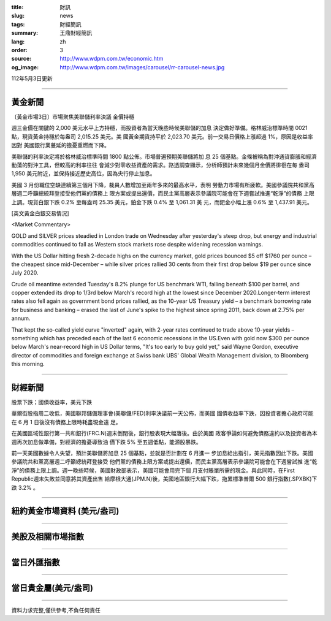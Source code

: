 :title: 財訊
:slug: news
:tags: 財經簡訊
:summary: 王鼎財經簡訊
:lang: zh
:order: 3
:source: http://www.wdpm.com.tw/economic.htm
:og_image: http://www.wdpm.com.tw/images/carousel/rr-carousel-news.jpg

112年5月3日更新

----

黃金新聞
++++++++

〔黃金市場3日〕市場聚焦美聯儲利率決議 金價持穩

週三金價在關鍵的 2,000 美元水平上方持穩，而投資者為當天晚些時候美聯儲的加息
決定做好準備。格林威治標準時間 0021 點，現貨黃金持穩於每盎司 2,015.25 美元。美
國黃金期貨持平於 2,023.70 美元。前一交易日價格上漲超過 1%，原因是收益率因對
美國銀行業蔓延的擔憂重燃而下降。

美聯儲的利率決定將於格林威治標準時間 1800 點公佈。市場普遍預期美聯儲將加
息 25 個基點。金條被稱為對沖通貨膨脹和經濟動蕩的對沖工具，但較高的利率往往
會減少對零收益資產的需求。路透調查顯示，分析師預計未來幾個月金價將徘徊在每
盎司 1,950 美元附近，並保持接近歷史高位，因為央行停止加息。

美國 3 月份職位空缺連續第三個月下降，裁員人數增加至兩年多來的最高水平，表明
勞動力市場有所疲軟。美國參議院共和黨高層週二呼籲總統拜登接受他們黨的債務上
限方案或提出還價，而民主黨高層表示參議院可能會在下週嘗試推進“乾淨”的債務
上限上調。現貨白銀下跌 0.2% 至每盎司 25.35 美元，鉑金下跌 0.4% 至 1,061.31 美
元，而鈀金小幅上漲 0.6% 至 1,437.91 美元。





[英文黃金白銀交易情況]

<Market Commentary>

GOLD and SILVER prices steadied in London trade on Wednesday after yesterday's 
steep drop, but energy and industrial commodities continued to fall as Western 
stock markets rose despite widening recession warnings.

With the US Dollar hitting fresh 2-decade highs on the currency market, gold 
prices bounced $5 off $1760 per ounce – the cheapest since mid-December – while 
silver prices rallied 30 cents from their first drop below $19 per ounce 
since July 2020.

Crude oil meantime extended Tuesday's 8.2% plunge for US benchmark WTI, falling 
beneath $100 per barrel, and copper extended its drop to 1/3rd below March's 
record high at the lowest since December 2020.Longer-term interest rates 
also fell again as government bond prices rallied, as the 10-year US Treasury 
yield – a benchmark borrowing rate for business and banking – erased the 
last of June's spike to the highest since spring 2011, back down at 2.75% 
per annum.

That kept the so-called yield curve "inverted" again, with 2-year rates continued 
to trade above 10-year yields – something which has preceded each of the 
last 6 economic recessions in the US.Even with gold now $300 per ounce below 
March's near-record high in US Dollar terms, "It's too early to buy gold 
yet," said Wayne Gordon, executive director of commodities and foreign exchange 
at Swiss bank UBS' Global Wealth Management division, to Bloomberg this morning.


----

財經新聞
++++++++
股票下跌；國債收益率，美元下跌

華爾街股指周二收低，美國聯邦儲備理事會(美聯儲/FED)利率決議前一天公佈，而美國
國債收益率下跌，因投資者擔心政府可能在 6 月 1 日後沒有債務上限時耗盡現金遠
足。

在美國區域性銀行第一共和銀行(FRC.N)週末倒閉後，銀行股表現大幅落後。由於美國
政客爭論如何避免債務違約以及投資者為本週再次加息做準備，對經濟的擔憂導致油
價下跌 5% 至五週低點，能源股暴跌。

前一天美國數據令人失望，預計美聯儲將加息 25 個基點，並就是否計劃在 6 月進一
步加息給出指引，美元指數因此下跌。美國參議院共和黨高層週二呼籲總統拜登接受
他們黨的債務上限方案或提出還價，而民主黨高層表示參議院可能會在下週嘗試推
進“乾淨”的債務上限上調。週一晚些時候，美國財政部表示，美國可能會用完下個
月支付賬單所需的現金。與此同時，在First Republic週末失敗並同意將其資產出售
給摩根大通(JPM.N)後，美國地區銀行大幅下跌，拖累標準普爾 500 銀行指數(.SPXBK)下
跌 3.2% 。
        

----

紐約黃金市場資料 (美元/盎司)
++++++++++++++++++++++++++++

.. raw:: html

  <A HREF="http://www.kitco.com/connecting.html">
  <IMG SRC="http://www.kitconet.com/images/quotes_4b2.gif" BORDER="0" ALT="[Most Recent Quotes from www.kitco.com]">
  </A>

----

美股及相關市場指數
++++++++++++++++++

.. raw:: html

  <!-- TradingView Widget BEGIN -->
  <div class="tradingview-widget-container">
    <div class="tradingview-widget-container__widget"></div>
    <div class="tradingview-widget-copyright"><a href="https://tw.tradingview.com/markets/indices/" rel="noopener" target="_blank"><span class="blue-text">指數行情</span></a>由TradingView提供</div>
    <script type="text/javascript" src="https://s3.tradingview.com/external-embedding/embed-widget-market-quotes.js" async>
    {
    "title": "指數",
    "width": 770,
    "height": 450,
    "locale": "zh_TW",
    "symbolsGroups": [
      {
        "name": "美國和加拿大",
        "symbols": [
          {
            "name": "FOREXCOM:SPXUSD",
            "displayName": "標準普爾500"
          },
          {
            "name": "FOREXCOM:NSXUSD",
            "displayName": "納斯達克100指數"
          },
          {
            "name": "CME_MINI:ES1!",
            "displayName": "E-迷你 標普指數期貨"
          },
          {
            "name": "INDEX:DXY",
            "displayName": "美元指數"
          },
          {
            "name": "FOREXCOM:DJI",
            "displayName": "道瓊斯 30"
          }
        ]
      },
      {
        "name": "歐洲",
        "symbols": [
          {
            "name": "INDEX:SX5E",
            "displayName": "歐元藍籌50"
          },
          {
            "name": "FOREXCOM:UKXGBP",
            "displayName": "富時100"
          },
          {
            "name": "INDEX:DEU30",
            "displayName": "德國DAX指數"
          },
          {
            "name": "INDEX:CAC40",
            "displayName": "法國 CAC 40 指數"
          },
          {
            "name": "INDEX:SMI"
          }
        ]
      },
      {
        "name": "亞太",
        "symbols": [
          {
            "name": "INDEX:NKY",
            "displayName": "日經225"
          },
          {
            "name": "INDEX:HSI",
            "displayName": "恆生"
          },
          {
            "name": "BSE:SENSEX",
            "displayName": "印度孟買指數"
          },
          {
            "name": "BSE:BSE500"
          },
          {
            "name": "INDEX:KSIC",
            "displayName": "韓國Kospi綜合指數"
          }
        ]
      }
    ],
    "colorTheme": "light"
  }
    </script>
  </div>
  <!-- TradingView Widget END -->

----

當日外匯指數
++++++++++++

.. raw:: html

  <!-- TradingView Widget BEGIN -->
  <div class="tradingview-widget-container">
    <div class="tradingview-widget-container__widget"></div>
    <div class="tradingview-widget-copyright"><a href="https://tw.tradingview.com/markets/currencies/forex-cross-rates/" rel="noopener" target="_blank"><span class="blue-text">外匯匯率</span></a>由TradingView提供</div>
    <script type="text/javascript" src="https://s3.tradingview.com/external-embedding/embed-widget-forex-cross-rates.js" async>
    {
    "width": "100%",
    "height": "100%",
    "currencies": [
      "EUR",
      "USD",
      "JPY",
      "GBP",
      "CNY",
      "TWD"
    ],
    "isTransparent": false,
    "colorTheme": "light",
    "locale": "zh_TW"
  }
    </script>
  </div>
  <!-- TradingView Widget END -->

----

當日貴金屬(美元/盎司)
+++++++++++++++++++++

.. raw:: html 

  <A HREF="http://www.kitco.com/connecting.html">
  <IMG SRC="http://www.kitconet.com/images/quotes_7a.gif" BORDER="0" ALT="[Most Recent Quotes from www.kitco.com]">
  </A>

----

資料力求完整,僅供參考,不負任何責任
